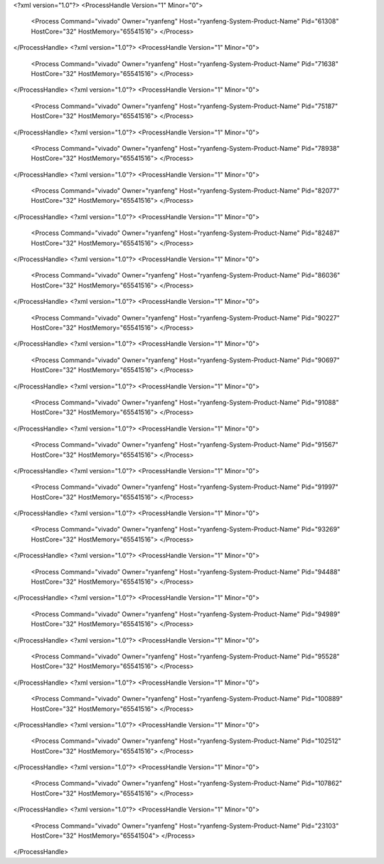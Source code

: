 <?xml version="1.0"?>
<ProcessHandle Version="1" Minor="0">
    <Process Command="vivado" Owner="ryanfeng" Host="ryanfeng-System-Product-Name" Pid="61308" HostCore="32" HostMemory="65541516">
    </Process>
</ProcessHandle>
<?xml version="1.0"?>
<ProcessHandle Version="1" Minor="0">
    <Process Command="vivado" Owner="ryanfeng" Host="ryanfeng-System-Product-Name" Pid="71638" HostCore="32" HostMemory="65541516">
    </Process>
</ProcessHandle>
<?xml version="1.0"?>
<ProcessHandle Version="1" Minor="0">
    <Process Command="vivado" Owner="ryanfeng" Host="ryanfeng-System-Product-Name" Pid="75187" HostCore="32" HostMemory="65541516">
    </Process>
</ProcessHandle>
<?xml version="1.0"?>
<ProcessHandle Version="1" Minor="0">
    <Process Command="vivado" Owner="ryanfeng" Host="ryanfeng-System-Product-Name" Pid="78938" HostCore="32" HostMemory="65541516">
    </Process>
</ProcessHandle>
<?xml version="1.0"?>
<ProcessHandle Version="1" Minor="0">
    <Process Command="vivado" Owner="ryanfeng" Host="ryanfeng-System-Product-Name" Pid="82077" HostCore="32" HostMemory="65541516">
    </Process>
</ProcessHandle>
<?xml version="1.0"?>
<ProcessHandle Version="1" Minor="0">
    <Process Command="vivado" Owner="ryanfeng" Host="ryanfeng-System-Product-Name" Pid="82487" HostCore="32" HostMemory="65541516">
    </Process>
</ProcessHandle>
<?xml version="1.0"?>
<ProcessHandle Version="1" Minor="0">
    <Process Command="vivado" Owner="ryanfeng" Host="ryanfeng-System-Product-Name" Pid="86036" HostCore="32" HostMemory="65541516">
    </Process>
</ProcessHandle>
<?xml version="1.0"?>
<ProcessHandle Version="1" Minor="0">
    <Process Command="vivado" Owner="ryanfeng" Host="ryanfeng-System-Product-Name" Pid="90227" HostCore="32" HostMemory="65541516">
    </Process>
</ProcessHandle>
<?xml version="1.0"?>
<ProcessHandle Version="1" Minor="0">
    <Process Command="vivado" Owner="ryanfeng" Host="ryanfeng-System-Product-Name" Pid="90697" HostCore="32" HostMemory="65541516">
    </Process>
</ProcessHandle>
<?xml version="1.0"?>
<ProcessHandle Version="1" Minor="0">
    <Process Command="vivado" Owner="ryanfeng" Host="ryanfeng-System-Product-Name" Pid="91088" HostCore="32" HostMemory="65541516">
    </Process>
</ProcessHandle>
<?xml version="1.0"?>
<ProcessHandle Version="1" Minor="0">
    <Process Command="vivado" Owner="ryanfeng" Host="ryanfeng-System-Product-Name" Pid="91567" HostCore="32" HostMemory="65541516">
    </Process>
</ProcessHandle>
<?xml version="1.0"?>
<ProcessHandle Version="1" Minor="0">
    <Process Command="vivado" Owner="ryanfeng" Host="ryanfeng-System-Product-Name" Pid="91997" HostCore="32" HostMemory="65541516">
    </Process>
</ProcessHandle>
<?xml version="1.0"?>
<ProcessHandle Version="1" Minor="0">
    <Process Command="vivado" Owner="ryanfeng" Host="ryanfeng-System-Product-Name" Pid="93269" HostCore="32" HostMemory="65541516">
    </Process>
</ProcessHandle>
<?xml version="1.0"?>
<ProcessHandle Version="1" Minor="0">
    <Process Command="vivado" Owner="ryanfeng" Host="ryanfeng-System-Product-Name" Pid="94488" HostCore="32" HostMemory="65541516">
    </Process>
</ProcessHandle>
<?xml version="1.0"?>
<ProcessHandle Version="1" Minor="0">
    <Process Command="vivado" Owner="ryanfeng" Host="ryanfeng-System-Product-Name" Pid="94989" HostCore="32" HostMemory="65541516">
    </Process>
</ProcessHandle>
<?xml version="1.0"?>
<ProcessHandle Version="1" Minor="0">
    <Process Command="vivado" Owner="ryanfeng" Host="ryanfeng-System-Product-Name" Pid="95528" HostCore="32" HostMemory="65541516">
    </Process>
</ProcessHandle>
<?xml version="1.0"?>
<ProcessHandle Version="1" Minor="0">
    <Process Command="vivado" Owner="ryanfeng" Host="ryanfeng-System-Product-Name" Pid="100889" HostCore="32" HostMemory="65541516">
    </Process>
</ProcessHandle>
<?xml version="1.0"?>
<ProcessHandle Version="1" Minor="0">
    <Process Command="vivado" Owner="ryanfeng" Host="ryanfeng-System-Product-Name" Pid="102512" HostCore="32" HostMemory="65541516">
    </Process>
</ProcessHandle>
<?xml version="1.0"?>
<ProcessHandle Version="1" Minor="0">
    <Process Command="vivado" Owner="ryanfeng" Host="ryanfeng-System-Product-Name" Pid="107862" HostCore="32" HostMemory="65541516">
    </Process>
</ProcessHandle>
<?xml version="1.0"?>
<ProcessHandle Version="1" Minor="0">
    <Process Command="vivado" Owner="ryanfeng" Host="ryanfeng-System-Product-Name" Pid="23103" HostCore="32" HostMemory="65541504">
    </Process>
</ProcessHandle>
